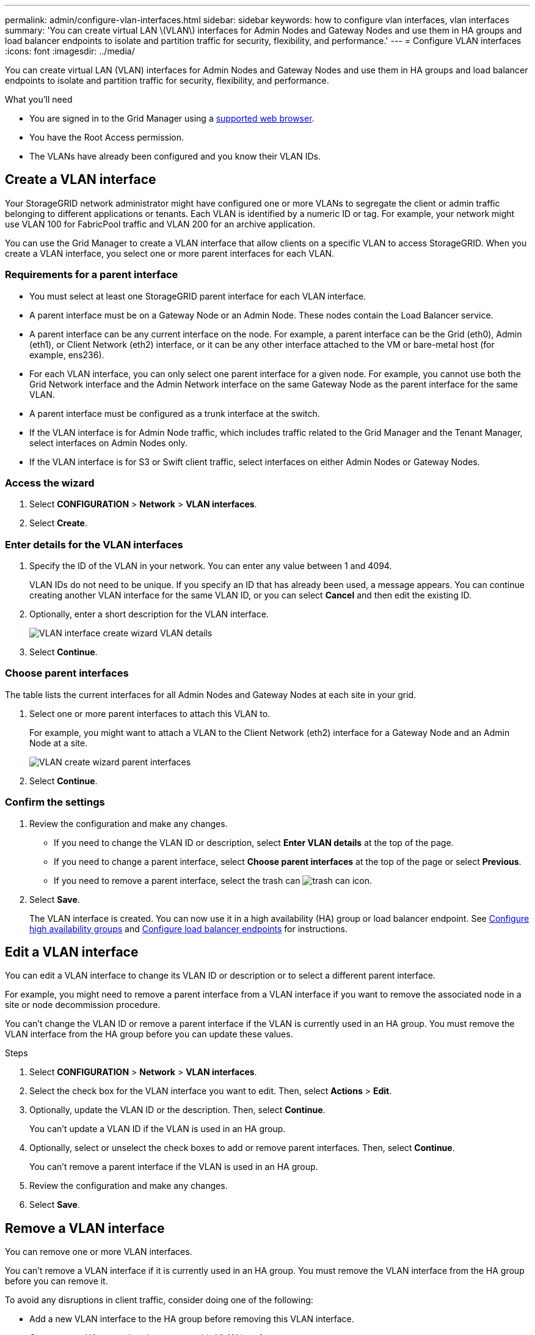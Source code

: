 ---
permalink: admin/configure-vlan-interfaces.html
sidebar: sidebar
keywords: how to configure vlan interfaces, vlan interfaces
summary: 'You can create virtual LAN \(VLAN\) interfaces for Admin Nodes and Gateway Nodes and use them in HA groups and load balancer endpoints to isolate and partition traffic for security, flexibility, and performance.'
---
= Configure VLAN interfaces
:icons: font
:imagesdir: ../media/

[.lead]
You can create virtual LAN (VLAN) interfaces for Admin Nodes and Gateway Nodes and use them in HA groups and load balancer endpoints to isolate and partition traffic for security, flexibility, and performance.

.What you'll need

* You are signed in to the Grid Manager using a xref:../admin/web-browser-requirements.adoc[supported web browser].
* You have the Root Access permission.
* The VLANs have already been configured and you know their VLAN IDs.

== Create a VLAN interface

Your StorageGRID network administrator might have configured one or more VLANs to segregate the client or admin traffic belonging to different applications or tenants. Each VLAN is identified by a numeric ID or tag. For example, your network might use VLAN 100 for FabricPool traffic and VLAN 200 for an archive application. 

You can use the Grid Manager to create a VLAN interface that allow clients on a specific VLAN to access StorageGRID. When you create a VLAN interface, you select one or more parent interfaces for each VLAN.

=== Requirements for a parent interface

* You must select at least one StorageGRID parent interface for each VLAN interface.

* A parent interface must be on a Gateway Node or an Admin Node. These nodes contain the Load Balancer service.

* A parent interface can be any current interface on the node. For example, a parent interface can be the Grid (eth0), Admin (eth1), or Client Network (eth2) interface, or it can be any other interface attached to the VM or bare-metal host (for example, ens236).

* For each VLAN interface, you can only select one parent interface for a given node. For example, you cannot use both the Grid Network interface and the Admin Network interface on the same Gateway Node as the parent interface for the same VLAN.

* A parent interface must be configured as a trunk interface at the switch.

* If the VLAN interface is for Admin Node traffic, which includes traffic related to the Grid Manager and the Tenant Manager, select interfaces on Admin Nodes only.

* If the VLAN interface is for S3 or Swift client traffic, select interfaces on either Admin Nodes or Gateway Nodes.

=== Access the wizard

. Select *CONFIGURATION* > *Network* > *VLAN interfaces*.

. Select *Create*.


=== Enter details for the VLAN interfaces

. Specify the ID of the VLAN in your network. You can enter any value between 1 and 4094.
+
VLAN IDs do not need to be unique. If you specify an ID that has already been used, a message appears. You can continue creating another VLAN interface for the same VLAN ID, or you can select *Cancel* and then edit the existing ID.

. Optionally, enter a short description for the VLAN interface.
+
image::../media/vlan-details.png[VLAN interface create wizard VLAN details]

. Select *Continue*.

=== Choose parent interfaces
The table lists the current interfaces for all Admin Nodes and Gateway Nodes at each site in your grid.  

. Select one or more parent interfaces to attach this VLAN to.
+
For example, you might want to attach a VLAN to the Client Network (eth2) interface for a Gateway Node and an Admin Node at a site.  
+
image::../media/vlan-create-parent-interfaces.png[VLAN create wizard parent interfaces]

. Select *Continue*.

=== Confirm the settings

. Review the configuration and make any changes.

* If you need to change the VLAN ID or description, select *Enter VLAN details* at the top of the page.

* If you need to change a parent interface, select *Choose parent interfaces* at the top of the page or select *Previous*.

* If you need to remove a parent interface, select the trash can image:../media/icon-trash-can.png[trash can icon].

. Select *Save*.
+
The VLAN interface is created. You can now use it in a high availability (HA) group or load balancer endpoint. See xref:configure-high-availability-group.adoc[Configure high availability groups] and xref:configuring-load-balancer-endpoints.adoc[Configure load balancer endpoints] for instructions.

== Edit a VLAN interface

You can edit a VLAN interface to change its VLAN ID or description or to select a different parent interface.

For example, you might need to remove a parent interface from a VLAN interface if you want to remove the associated node in a site or node decommission procedure.

You can't change the VLAN ID or remove a parent interface if the VLAN is currently used in an HA group. You must remove the VLAN interface from the HA group before you can update these values.

.Steps

. Select *CONFIGURATION* > *Network* > *VLAN interfaces*.

. Select the check box for the VLAN interface you want to edit. Then, select *Actions* > *Edit*.

. Optionally, update the VLAN ID or the description. Then, select *Continue*.
+
You can't update a VLAN ID if the VLAN is used in an HA group.

. Optionally, select or unselect the check boxes to add or remove parent interfaces. Then, select *Continue*.
+
You can't remove a parent interface if the VLAN is used in an HA group.

. Review the configuration and make any changes.

. Select *Save*. 

==  Remove a VLAN interface

You can remove one or more VLAN interfaces.

You can't remove a VLAN interface if it is currently used in an HA group. You must remove the VLAN interface from the HA group before you can remove it.

To avoid any disruptions in client traffic, consider doing one of the following:

* Add a new VLAN interface to the HA group before removing this VLAN interface.
* Create a new HA group that does not use this VLAN interface. 

.Steps

. Select *CONFIGURATION* > *Network* > *VLAN interfaces*.

. Select the check box for each VLAN interface you want to remove. Then, select *Actions* > *Delete*.

. Select *Yes* to confirm your selection.
+
All VLAN interfaces you selected are removed. A green success banner appears on the VLAN interfaces page.
